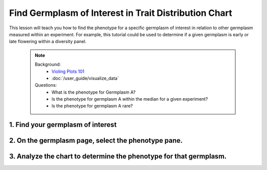 
Find Germplasm of Interest in Trait Distribution Chart
========================================================

This lesson will teach you how to find the phenotype for a specific germplasm of interest in relation to other germplasm measured within an experiment. For example, this tutorial could be used to determine if a given germplasm is early or late flowering within a diversity panel.

	.. note::

		Background:
		 - `Violing Plots 101 <https://mode.com/blog/violin-plot-examples/>`_
		 - :doc:`/user_guide/visualize_data`

		Questions:
		 - What is the phenotype for Germplasm A?
		 - Is the phenotype for germplasm A within the median for a given experiment?
		 - Is the phenotype for germplasm A rare?

1. Find your germplasm of interest
-----------------------------------

2. On the germplasm page, select the phenotype pane.
-----------------------------------------------------

3. Analyze the chart to determine the phenotype for that germplasm.
--------------------------------------------------------------------

